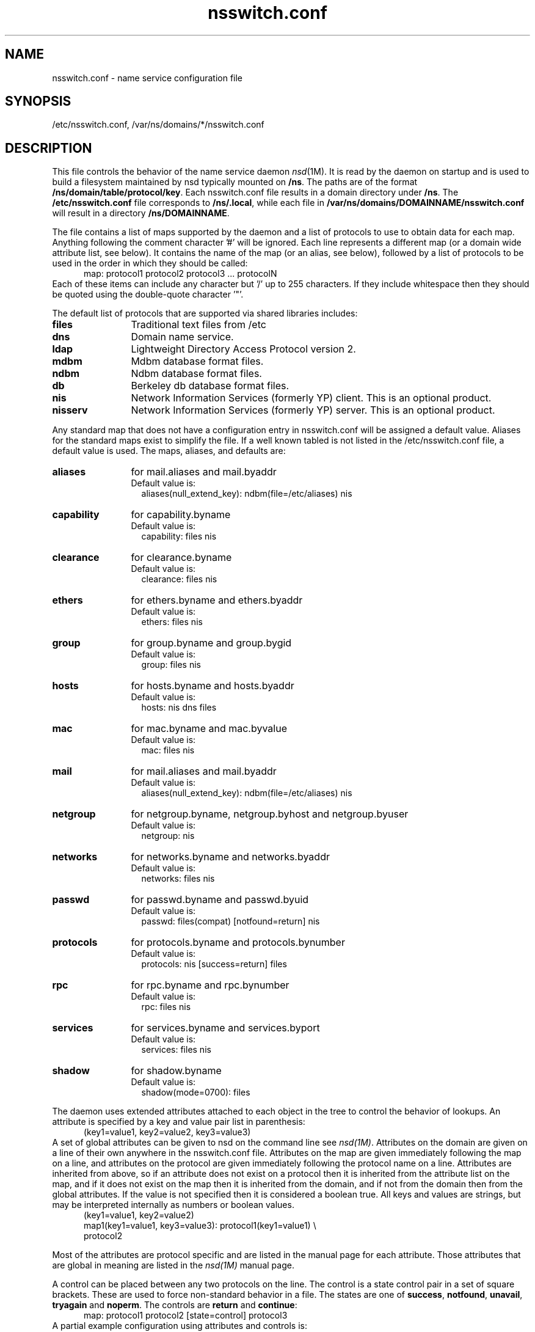 .TH nsswitch.conf 4
.SH NAME
nsswitch.conf \- name service configuration file
.SH SYNOPSIS
.nf
/etc/nsswitch.conf, /var/ns/domains/*/nsswitch.conf
.fi
.SH DESCRIPTION
This file controls the behavior of the name service daemon
.IR nsd (1M).
It is read by the daemon on startup and is used to build a
filesystem maintained by nsd typically mounted on \fB/ns\fR.
The paths are of the format \fB/ns/domain/table/protocol/key\fR.
Each nsswitch.conf file results in a domain directory under \fB/ns\fR.
The \fB/etc/nsswitch.conf\fR file corresponds to \fB/ns/.local\fR, while each
file in \fB/var/ns/domains/DOMAINNAME/nsswitch.conf\fR will result in
a directory \fB/ns/DOMAINNAME\fR.
.LP
The file contains a list of maps supported by the daemon and a list
of protocols to use to obtain data for each map.
Anything following the comment character '#' will be ignored.  Each
line represents a different map (or a domain wide attribute list, see below).
It contains the name of the map (or an alias, see below), followed
by a list of protocols to be used in the order in which they should be called:
.nf
.in +.5i
map: protocol1 protocol2 protocol3 ... protocolN
.in -.5i
.fi
Each of these items can include any character but '/' up to 255 characters.
If they include whitespace then they should be quoted using the
double-quote character '"'.
.LP
The default list of protocols that are supported via shared libraries
includes: 
.TP 12
.B files
Traditional text files from /etc
.TP 12
.B dns
Domain name service.
.TP 12
.B ldap
Lightweight Directory Access Protocol version 2.
.TP 12
.B mdbm
Mdbm database format files.
.TP 12
.B ndbm
Ndbm database format files.
.TP 12
.B db
Berkeley db database format files.
.TP 12
.B nis
Network Information Services (formerly YP) client.  This is an optional
product. 
.TP 12
.B nisserv
Network Information Services (formerly YP) server.  This is an optional
product. 
.LP
Any standard map that does not have a configuration entry in nsswitch.conf
will be assigned a default value.  Aliases for the standard maps exist to
simplify the file.  If a well known tabled is not listed in the
/etc/nsswitch.conf file, a default value is used.  The maps, aliases, and
defaults are:
.TP 12
.B aliases
for mail.aliases and mail.byaddr
.br
Default value is:
.in 20
aliases(null_extend_key): ndbm(file=/etc/aliases) nis
.TP 12
.B capability
for capability.byname
.br
Default value is:
.in 20
capability: files nis
.TP 12
.B clearance
for clearance.byname
.br
Default value is:
.in 20
clearance: files nis
.TP 12
.B ethers
for ethers.byname and ethers.byaddr
.br
Default value is:
.in 20
ethers: files nis
.TP 12
.B group
for group.byname and group.bygid
.br
Default value is:
.in 20
group: files nis
.TP 12
.B hosts
for hosts.byname and hosts.byaddr
.br
Default value is:
.in 20
hosts: nis dns files
.TP 12
.B mac
for mac.byname and mac.byvalue
.br
Default value is:
.in 20
mac: files nis
.TP 12
.B mail
for mail.aliases and mail.byaddr
.br
Default value is:
.in 20
aliases(null_extend_key): ndbm(file=/etc/aliases) nis
.TP 12
.B netgroup
for netgroup.byname, netgroup.byhost and netgroup.byuser
.br
Default value is:
.in 20
netgroup: nis
.TP 12
.B networks
for networks.byname and networks.byaddr
.br
Default value is:
.in 20
networks: files nis
.TP 12
.B passwd
for passwd.byname and passwd.byuid
.br
Default value is:
.in 20
passwd: files(compat) [notfound=return] nis
.TP 12
.B protocols
for protocols.byname and protocols.bynumber
.br
Default value is:
.in 20
protocols: nis [success=return] files
.TP 12
.B rpc
for rpc.byname and rpc.bynumber
.br
Default value is:
.in 20
rpc: files nis
.TP 12
.B services
for services.byname and services.byport
.br
Default value is:
.in 20
services: files nis
.TP 12
.B shadow
for shadow.byname
.br
Default value is:
.in 20
shadow(mode=0700): files
.TE
.LP
The daemon uses extended attributes attached to each object in the tree
to control the behavior of lookups.  An attribute is specified by a
key and value pair list in parenthesis:
.nf
.in +.5i
(key1=value1, key2=value2, key3=value3)
.in -.5i
.fi
A set of global attributes can be given to nsd on the command line see
\fInsd(1M)\fR.  Attributes on the domain are given on a line of their
own anywhere in the nsswitch.conf file.  Attributes on the map are
given immediately following the map on a line, and attributes on the
protocol are given immediately following the protocol name on a line.
Attributes are inherited from above, so if an attribute does not exist
on a protocol then it is inherited from the attribute list on the map,
and if it does not exist on the map then it is inherited from the
domain, and if not from the domain then from the global attributes.  If
the value is not specified then it is considered a boolean true.  All
keys and values are strings, but may be interpreted internally as numbers
or boolean values.
.nf
.in +.5i
(key1=value1, key2=value2) 
map1(key1=value1, key3=value3): protocol1(key1=value1) \\
protocol2 
.in -.5i
.fi
.LP
Most of the attributes are protocol specific and are listed in the manual
page for each attribute.  Those attributes that are global in meaning are
listed in the \fInsd(1M)\fR manual page.
.LP
A control can be placed between any two protocols on the line.  The
control is a state control pair in a set of square brackets.  These are
used to force non-standard behavior in a file.  The states are one of
\fBsuccess\fR, \fBnotfound\fR, \fBunavail\fR, \fBtryagain\fR and
\fBnoperm\fR.  The controls are \fBreturn\fR and \fBcontinue\fR:
.nf
.in +.5i
map: protocol1 protocol2 [state=control] protocol3
.in -.5i
.fi
A partial example configuration using attributes and controls is:
.Ex
.nf
.in +.5i
(timeout=100)
hosts: files(timeout=1000) dns
passwd(timeout=10): files(compat) [notfound=return] nis
phone: files(filename=/usr/local/phone, separator=":")
.in -.5i
.fi
.Ee
.fi
.LP
This sets a default cache file timeout of 100 seconds for the domain
represented by this file.  The domain contains five maps hosts.byname,
hosts.byaddr, passwd.byname, passwd.byuid and phone.  Entries in the
hosts.byname and hosts.byaddr maps are identical. First nsd looks in a
local ASCII file, then it calls out to a dns server which answers for
the domain (as specified in the dns configuration file
\fB/etc/resolv.conf\fR, see \fIresolver(4)\fR).  Host entries looked up in the
local file are given a longer cache timeout of 1000 seconds.  The
passwd.byname and passwd.byuid maps are identical.  First nsd will look
in the local ASCII file then it will call out to an nis server
answering for this domain.  If the key does not exist in the local file
then we force nsd to return immediately without ever calling out the
nis.  However, the files library is given the "compat" flag which will
cause it to expand +/- escapes for password lookups using the following
libraries.  Thus, every user must exist in the local passwd file, but if a
+/- escape exists for them in the file the nis protocol is used to expand
it. The phone map is a non-standard map.  The data is kept in a simple
ASCII file \fB/usr/local/phone\fR of the format "key:data". 
.FP
For the local domain \fI/etc/nsswitch.conf\fP if required tables are
missing then the nsd daemon will add the table with default values.  If you
wish to override this behavior then you should add a line for the table
with no protocols, such as:
.nf
.in +.5i
shadow.byname:
.in -.5i
.fi
.FP
After editing any nsswitch.conf file the nsd daemon must be sent a
SIGHUP signal to reread the configuration.  You can do this by running
\fBkillall -HUP nsd\fP.  This will not change the contents of the system
wide cache.   To restart nsd and clear the cache use the \fBnsadmin
restart\fR command.
.LP
The following shows how to set an attribute for any level in the /ns
namespace:
.TP 8
.B global
Set attributes in the /ns namespace via the -a nsd command line option.
.TP 8
.B domain
Set attributes in the /ns/DOMAIN namespace by using (attribute=value) by
itself in the domain's nsswitch.conf file.
.TP 8
.B table (map)
Set attributes in the /ns/DOMAIN/TABLE namespace by appending
(attribute=value) to the name of the TABLE before the colon.
.TP 8
.B protocol 
Set attributes for in the /ns/DOMAIN/TABLE/PROTOCOL namespace by appending
(attribute=value) to the name of the PROTOCOL library.
.TP 8
.B single key
Set attributes in for /ns/DOMAIN/TABLE/[PROTOCOL/]/key 
by appending (attribute=value) to the name of the key when accessing the
file via the libc interfaces or inside of the /ns filesystem.
.SH BUGS
Most versions of sendmail do not use UNS to resolve aliases lookups.  
You may have to modify /etc/aliases or /etc/sendmail.cf to get sendmail to 
resolv aliases via NIS or nsd.
.SH FILES
/etc/nsswitch.conf,
/var/ns/domains/*/nsswitch.conf
.SH SEE ALSO
nsd(1M), nsadmin(1M)
nis(7P), nisserv(7P), dns(7P), files(7P), mdbm(7P), ldap(7P)
.PP
\f2IRIX Admin: Networking and Mail\f1
.PP
\f2IRIX Admin: NFS and NIS\f1
